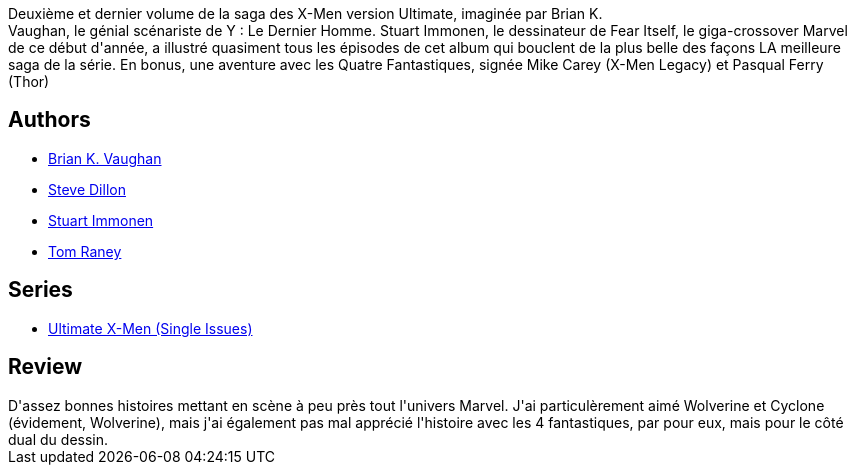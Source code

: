 :jbake-type: post
:jbake-status: published
:jbake-title: Ultimate X-Men, tome 6: Nord magnétique
:jbake-tags:  amour, complot, rayon-bd,_année_2012,_mois_févr.,_note_3,mutant,read
:jbake-date: 2012-02-18
:jbake-depth: ../../
:jbake-uri: goodreads/books/9782809422276.adoc
:jbake-bigImage: https://i.gr-assets.com/images/S/compressed.photo.goodreads.com/books/1329770683l/13493679._SX98_.jpg
:jbake-smallImage: https://i.gr-assets.com/images/S/compressed.photo.goodreads.com/books/1329770683l/13493679._SY75_.jpg
:jbake-source: https://www.goodreads.com/book/show/13493679
:jbake-style: goodreads goodreads-book

++++
<div class="book-description">
Deuxième et dernier volume de la saga des X-Men version Ultimate, imaginée par Brian K.<br />Vaughan, le génial scénariste de Y : Le Dernier Homme. Stuart Immonen, le dessinateur de Fear Itself, le giga-crossover Marvel de ce début d'année, a illustré quasiment tous les épisodes de cet album qui bouclent de la plus belle des façons LA meilleure saga de la série. En bonus, une aventure avec les Quatre Fantastiques, signée Mike Carey (X-Men Legacy) et Pasqual Ferry (Thor)
</div>
++++


## Authors
* link:../authors/24514.html[Brian K. Vaughan]
* link:../authors/33532.html[Steve Dillon]
* link:../authors/14613.html[Stuart Immonen]
* link:../authors/7164.html[Tom Raney]

## Series
* link:../series/Ultimate_X-Men_(Single_Issues).html[Ultimate X-Men (Single Issues)]

## Review

++++
D'assez bonnes histoires mettant en scène à peu près tout l'univers Marvel. J'ai particulèrement aimé Wolverine et Cyclone (évidement, Wolverine), mais j'ai également pas mal apprécié l'histoire avec les 4 fantastiques, par pour eux, mais pour le côté dual du dessin.
++++
